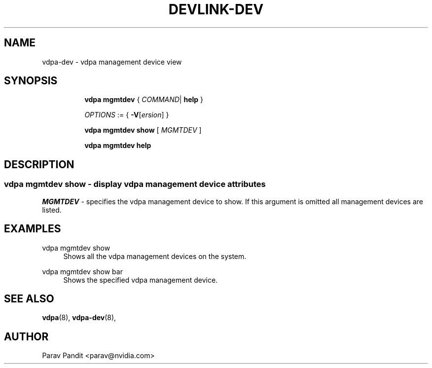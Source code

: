 .TH DEVLINK\-DEV 8 "5 Jan 2021" "iproute2" "Linux"
.SH NAME
vdpa-dev \- vdpa management device view
.SH SYNOPSIS
.sp
.ad l
.in +8
.ti -8
.B vdpa
.B mgmtdev
.RI  " { " COMMAND | " "
.BR help " }"
.sp

.ti -8
.IR OPTIONS " := { "
\fB\-V\fR[\fIersion\fR]
}

.ti -8
.B vdpa mgmtdev show
.RI "[ " MGMTDEV " ]"

.ti -8
.B vdpa mgmtdev help

.SH "DESCRIPTION"
.SS vdpa mgmtdev show - display vdpa management device attributes

.PP
.I "MGMTDEV"
- specifies the vdpa management device to show.
If this argument is omitted all management devices are listed.

.SH "EXAMPLES"
.PP
vdpa mgmtdev show
.RS 4
Shows all the vdpa management devices on the system.
.RE
.PP
vdpa mgmtdev show bar
.RS 4
Shows the specified vdpa management device.
.RE

.SH SEE ALSO
.BR vdpa (8),
.BR vdpa-dev (8),
.br

.SH AUTHOR
Parav Pandit <parav@nvidia.com>
